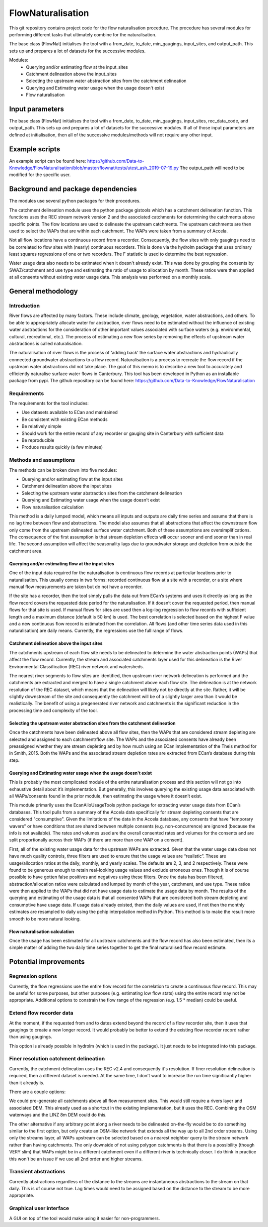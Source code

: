 FlowNaturalisation
==================================

This git repository contains project code for the flow naturalisation procedure. The procedure has several modules for performing different tasks that ultimately combine for the naturalisation.

The base class (FlowNat) initialises the tool with a from_date, to_date, min_gaugings, input_sites, and output_path. This sets up and prepares a lot of datasets for the successive modules.

Modules:
  - Querying and/or estimating flow at the input_sites
  - Catchment delineation above the input_sites
  - Selecting the upstream water abstraction sites from the catchment delineation
  - Querying and Estimating water usage when the usage doesn't exist
  - Flow naturalisation

Input parameters
----------------
The base class (FlowNat) initialises the tool with a from_date, to_date, min_gaugings, input_sites, rec_data_code, and output_path. This sets up and prepares a lot of datasets for the successive modules. If all of those input parameters are defined at initialisation, then all of the successive modules/methods will not require any other input.

Example scripts
---------------
An example script can be found here: https://github.com/Data-to-Knowledge/FlowNaturalisation/blob/master/flownat/tests/utest_ash_2019-07-19.py
The output_path will need to be modified for the specific user.

Background and package dependencies
-----------------------------------
The modules use several python packages for their procedures.

The catchment delineation module uses the python package gistools which has a catchment delineation function. This functions uses the REC stream network version 2 and the associated catchments for determining the catchments above specific points. The flow locations are used to delineate the upstream catchments. The upstream catchments are then used to select the WAPs that are within each catchment. The WAPs were taken from a summary of Accela.

Not all flow locations have a continuous record from a recorder. Consequently, the flow sites with only gaugings need to be correlated to flow sites with (nearly) continuous recorders. This is done via the hydrolm package that uses ordinary least squares regressions of one or two recorders. The F statistic is used to determine the best regression.

Water usage data also needs to be estimated when it doesn't already exist. This was done by grouping the consents by SWAZ/catchment and use type and estimating the ratio of usage to allocation by month. These ratios were then applied at all consents without existing water usage data. This analysis was performed on a monthly scale.

General methodology
-------------------

Introduction
~~~~~~~~~~~~~~~
River flows are affected by many factors. These include climate, geology, vegetation, water abstractions, and others. To be able to appropriately allocate water for abstraction, river flows need to be estimated without the influence of existing water abstractions for the consideration of other important values associated with surface waters (e.g. environmental, cultural, recreational, etc.). The process of estimating a new flow series by removing the effects of upstream water abstractions is called naturalisation.

The naturalisation of river flows is the process of ‘adding back’ the surface water abstractions and hydraulically connected groundwater abstractions to a flow record. Naturalisation is a process to recreate the flow record if the upstream water abstractions did not take place.
The goal of this memo is to describe a new tool to accurately and efficiently naturalise surface water flows in Canterbury. This tool has been developed in Python as an installable package from pypi. The github repository can be found here: https://github.com/Data-to-Knowledge/FlowNaturalisation

Requirements
~~~~~~~~~~~~~
The requirements for the tool includes:

- Use datasets available to ECan and maintained
- Be consistent with existing ECan methods
- Be relatively simple
- Should work for the entire record of any recorder or gauging site in Canterbury with sufficient data
- Be reproducible
- Produce results quickly (a few minutes)

Methods and assumptions
~~~~~~~~~~~~~~~~~~~~~~~
The methods can be broken down into five modules:

- Querying and/or estimating flow at the input sites
- Catchment delineation above the input sites
- Selecting the upstream water abstraction sites from the catchment delineation
- Querying and Estimating water usage when the usage doesn't exist
- Flow naturalisation calculation

This method is a daily lumped model, which means all inputs and outputs are daily time series and assume that there is no lag time between flow and abstractions. The model also assumes that all abstractions that affect the downstream flow only come from the upstream delineated surface water catchment. Both of these assumptions are oversimplifications. The consequence of the first assumption is that stream depletion effects will occur sooner and end sooner than in real life. The second assumption will affect the seasonality lags due to groundwater storage and depletion from outside the catchment area.

Querying and/or estimating flow at the input sites
^^^^^^^^^^^^^^^^^^^^^^^^^^^^^^^^^^^^^^^^^^^^^^^^^^
One of the input data required for the naturalisation is continuous flow records at particular locations prior to naturalisation. This usually comes in two forms: recorded continuous flow at a site with a recorder, or a site where manual flow measurements are taken but do not have a recorder.

If the site has a recorder, then the tool simply pulls the data out from ECan’s systems and uses it directly as long as the flow record covers the requested date period for the naturalisation. If it doesn’t cover the requested period, then manual flows for that site is used.
If manual flows for sites are used then a log-log regression to flow records with sufficient length and a maximum distance (default is 50 km) is used. The best correlation is selected based on the highest F value and a new continuous flow record is estimated from the correlation.
All flows (and other time series data used in this naturalisation) are daily means. Currently, the regressions use the full range of flows.

Catchment delineation above the input sites
^^^^^^^^^^^^^^^^^^^^^^^^^^^^^^^^^^^^^^^^^^^
The catchments upstream of each flow site needs to be delineated to determine the water abstraction points (WAPs) that affect the flow record. Currently, the stream and associated catchments layer used for this delineation is the River Environmental Classification (REC) river network and watersheds.

The nearest river segments to flow sites are identified, then upstream river network delineation is performed and the catchments are extracted and merged to have a single catchment above each flow site. The delineation is at the network resolution of the REC dataset, which means that the delineation will likely not be directly at the site. Rather, it will be slightly downstream of the site and consequently the catchment will be of a slightly larger area than it would be realistically. The benefit of using a pregenerated river network and catchments is the significant reduction in the processing time and complexity of the tool.

Selecting the upstream water abstraction sites from the catchment delineation
^^^^^^^^^^^^^^^^^^^^^^^^^^^^^^^^^^^^^^^^^^^^^^^^^^^^^^^^^^^^^^^^^^^^^^^^^^^^^^^
Once the catchments have been delineated above all flow sites, then the WAPs that are considered stream depleting are selected and assigned to each catchment/flow site. The WAPs and the associated consents have already been preassigned whether they are stream depleting and by how much using an ECan implementation of the Theis method for in Smith, 2015. Both the WAPs and the associated stream depletion rates are extracted from ECan’s database during this step.

Querying and Estimating water usage when the usage doesn't exist
^^^^^^^^^^^^^^^^^^^^^^^^^^^^^^^^^^^^^^^^^^^^^^^^^^^^^^^^^^^^^^^^
This is probably the most complicated module of the entire naturalisation process and this section will not go into exhaustive detail about it’s implementation. But generally, this involves querying the existing usage data associated with all WAPs/consents found in the prior module, then estimating the usage where it doesn’t exist.

This module primarily uses the EcanAlloUsageTools python package for extracting water usage data from ECan’s databases. This tool pulls from a summary of the Accela data specifically for stream depleting consents that are considered "consumptive". Given the limitations of the data in the Accela database, any consents that have "temporary wavers" or have conditions that are shared between multiple consents (e.g. non-concurrence) are ignored (because the info is not available). The rates and volumes used are the overall consented rates and volumes for the consents and are split proportionally across their WAPs (if there are more than one WAP on a consent).

First, all of the existing water usage data for the upstream WAPs are extracted. Given that the water usage data does not have much quality controls, three filters are used to ensure that the usage values are “realistic”. These are usage/allocation ratios at the daily, monthly, and yearly scales. The defaults are 2, 3, and 2 respectively. These were found to be generous enough to retain real-looking usage values and exclude erroneous ones. Though it is of course possible to have gotten false positives and negatives using these filters.
Once the data has been filtered, abstraction/allocation ratios were calculated and lumped by month of the year, catchment, and use type. These ratios were then applied to the WAPs that did not have usage data to estimate the usage data by month. The results of the querying and estimating of the usage data is that all consented WAPs that are considered both stream depleting and consumptive have usage data.
If usage data already existed, then the daily values are used, if not then the monthly estimates are resampled to daily using the pchip interpolation method in Python. This method is to make the result more smooth to be more natural looking.

Flow naturalisation calculation
^^^^^^^^^^^^^^^^^^^^^^^^^^^^^^^^^
Once the usage has been estimated for all upstream catchments and the flow record has also been estimated, then its a simple matter of adding the two daily time series together to get the final naturalised flow record estimate.

Potential improvements
----------------------

Regression options
~~~~~~~~~~~~~~~~~~~
Currently, the flow regressions use the entire flow record for the correlation to create a continuous flow record. This may be useful for some purposes, but other purposes (e.g. estimating low flow stats) using the entire record may not be appropriate. Additional options to constrain the flow range of the regression (e.g. 1.5 * median) could be useful.

Extend flow recorder data
~~~~~~~~~~~~~~~~~~~~~~~~~
At the moment, if the requested from and to dates extend beyond the record of a flow recorder site, then it uses that gaugings to create a new longer record. It would probably be better to extend the existing flow recorder record rather than using gaugings.

This option is already possible in hydrolm (which is used in the package). It just needs to be integrated into this package.

Finer resolution catchment delineation
~~~~~~~~~~~~~~~~~~~~~~~~~~~~~~~~~~~~~~~
Currently, the catchment delineation uses the REC v2.4 and consequently it's resolution. If finer resolution delineation is required, then a different dataset is needed. At the same time, I don't want to increase the run time significantly higher than it already is.

There are a couple options:

We could pre-generate all catchments above all flow measurement sites. This would still require a rivers layer and associated DEM.
This already used as a shortcut in the existing implementation, but it uses the REC. Combining the OSM waterways and the LINZ 8m DEM could do this.

The other alternative if any arbitrary point along a river needs to be delineated on-the-fly would be to do something similar to the first option, but only create an OSM-like network that extends all the way up to all 2nd order streams. Using only the streams layer, all WAPs upstream can be selected based on a nearest neighbor query to the stream network rather than having catchments. The only downside of not using polygon catchments is that there is a possibility (though VERY slim) that WAPs might be in a different catchment even if a different river is technically closer. I do think in practice this won't be an issue if we use all 2nd order and higher streams.

Transient abstractions
~~~~~~~~~~~~~~~~~~~~~~~
Currently abstractions regardless of the distance to the streams are instantaneous abstractions to the stream on that daily. This is of course not true. Lag times would need to be assigned based on the distance to the stream to be more appropriate.

Graphical user interface
~~~~~~~~~~~~~~~~~~~~~~~~~
A GUI on top of the tool would make using it easier for non-programmers.
